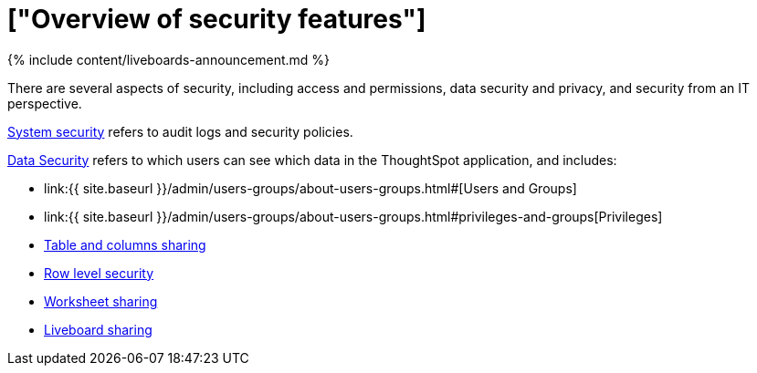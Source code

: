 = ["Overview of security features"]
:last_updated: 11/05/2021
:permalink: /:collection/:path.html
:sidebar: mydoc_sidebar
:summary: Learn about ThoughtSpot's security features.

{% include content/liveboards-announcement.md %}

There are several aspects of security, including access and permissions, data security and privacy, and security from an IT perspective.

link:audit-logs.html#[System security] refers to audit logs and security policies.

link:sharing-security-overview.html#[Data Security] refers to which users can see which data in the ThoughtSpot application, and includes:

* link:{{ site.baseurl }}/admin/users-groups/about-users-groups.html#[Users and Groups]
* link:{{ site.baseurl }}/admin/users-groups/about-users-groups.html#privileges-and-groups[Privileges]
* link:share-source-tables.html#[Table and columns sharing]
* link:about-row-security.html#[Row level security]
* link:share-worksheets.html#[Worksheet sharing]
* link:share-pinboards.html#[Liveboard sharing]
